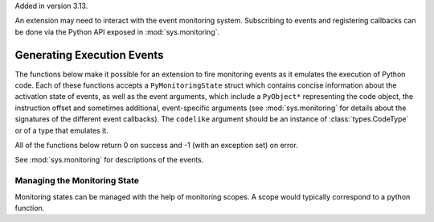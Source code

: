 .. highlight:: c

.. _monitoring:

Added in version 3.13.

An extension may need to interact with the event monitoring system. Subscribing
to events and registering callbacks can be done via the Python API exposed in
:mod:`sys.monitoring`.

Generating Execution Events
===========================

The functions below make it possible for an extension to fire monitoring
events as it emulates the execution of Python code. Each of these functions
accepts a ``PyMonitoringState`` struct which contains concise information
about the activation state of events, as well as the event arguments, which
include a ``PyObject*`` representing the code object, the instruction offset
and sometimes additional, event-specific arguments (see :mod:`sys.monitoring`
for details about the signatures of the different event callbacks).
The ``codelike`` argument should be an instance of :class:`types.CodeType`
or of a  type that emulates it.

.. c:type:: PyMonitoringState

  Representation of the state of an event type. It is allocated by the user
  while its contents are maintained by the monitoring API functions described below.


All of the functions below return 0 on success and -1 (with an exception set) on error.

See :mod:`sys.monitoring` for descriptions of the events.

.. c:function:: int PyMonitoring_FirePyStartEvent(PyMonitoringState *state, PyObject *codelike, int32_t offset)

   Fire a ``PY_START`` event.


.. c:function:: int PyMonitoring_FirePyResumeEvent(PyMonitoringState *state, PyObject *codelike, int32_t offset)

   Fire a ``PY_RESUME`` event.


.. c:function:: int PyMonitoring_FirePyReturnEvent(PyMonitoringState *state, PyObject *codelike, int32_t offset, PyObject* retval)

   Fire a ``PY_RETURN`` event.


.. c:function:: int PyMonitoring_FirePyYieldEvent(PyMonitoringState *state, PyObject *codelike, int32_t offset, PyObject* retval)

   Fire a ``PY_YIELD`` event.


.. c:function:: int PyMonitoring_FireCallEvent(PyMonitoringState *state, PyObject *codelike, int32_t offset, PyObject* callable, PyObject *arg0)

   Fire a ``CALL`` event.


.. c:function:: int PyMonitoring_FireLineEvent(PyMonitoringState *state, PyObject *codelike, int32_t offset, int lineno)

   Fire a ``LINE`` event.


.. c:function:: int PyMonitoring_FireJumpEvent(PyMonitoringState *state, PyObject *codelike, int32_t offset, PyObject *target_offset)

   Fire a ``JUMP`` event.


.. c:function:: int PyMonitoring_FireBranchEvent(PyMonitoringState *state, PyObject *codelike, int32_t offset, PyObject *target_offset)

   Fire a ``BRANCH`` event.


.. c:function:: int PyMonitoring_FireCReturnEvent(PyMonitoringState *state, PyObject *codelike, int32_t offset, PyObject *retval)

   Fire a ``C_RETURN`` event.


.. c:function:: int PyMonitoring_FirePyThrowEvent(PyMonitoringState *state, PyObject *codelike, int32_t offset, PyObject *exception)

   Fire a ``PY_THROW`` event.


.. c:function:: int PyMonitoring_FireRaiseEvent(PyMonitoringState *state, PyObject *codelike, int32_t offset, PyObject *exception)

   Fire a ``RAISE`` event.


.. c:function:: int PyMonitoring_FireCRaiseEvent(PyMonitoringState *state, PyObject *codelike, int32_t offset, PyObject *exception)

   Fire a ``C_RAISE`` event.


.. c:function:: int PyMonitoring_FireReraiseEvent(PyMonitoringState *state, PyObject *codelike, int32_t offset, PyObject *exception)

   Fire a ``RERAISE`` event.


.. c:function:: int PyMonitoring_FireExceptionHandledEvent(PyMonitoringState *state, PyObject *codelike, int32_t offset, PyObject *exception)

   Fire an ``EXCEPTION_HANDLED`` event.


.. c:function:: int PyMonitoring_FirePyUnwindEvent(PyMonitoringState *state, PyObject *codelike, int32_t offset, PyObject *exception)

   Fire a ``PY_UNWIND`` event.


.. c:function:: int PyMonitoring_FireStopIterationEvent(PyMonitoringState *state, PyObject *codelike, int32_t offset, PyObject *exception)

   Fire a ``STOP_ITERATION`` event.


Managing the Monitoring State
-----------------------------

Monitoring states can be managed with the help of monitoring scopes. A scope
would typically correspond to a python function.

.. :c:function:: int PyMonitoring_EnterScope(PyMonitoringState *state_array, uint64_t *version, const uint8_t *event_types, Py_ssize_t length)

   Enter a monitoring scope. ``event_types`` is an array of the event IDs for
   events that may be fired from the scope. For example, the ID of a ``PY_START``
   event is the value ``PY_MONITORING_EVENT_PY_START``, which is numerically equal
   to the base-2 logarithm of ``sys.monitoring.events.PY_START``.
   ``state_array`` is an array with a monitoring state entry for each event in
   ``event_types``, it is allocated by the user but populated by
   ``PyMonitoring_EnterScope`` with information about the activation state of
   the event. The size of ``event_types`` (and hence also of ``state_array``)
   is given in ``length``.

   The ``version`` argument is a pointer to a value which should be initialized
   to 0 and then set only by ``PyMonitoring_EnterScope`` itelf. It allows this
   function to determine whether event states have changed since the previous call,
   and to return quickly if they have not.


.. :c:function:: int PyMonitoring_ExitScope(void)

   Exit the last scope that was entered with :c:function:`PyMonitoring_EnterScope`.

